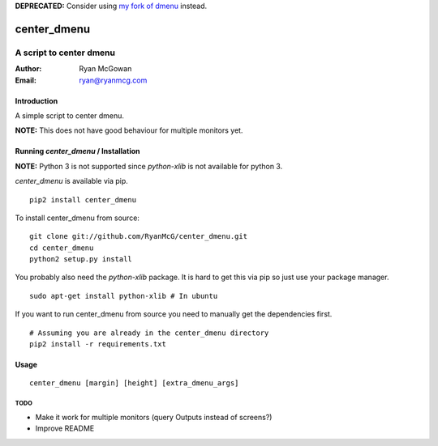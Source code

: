 **DEPRECATED:** Consider using `my fork of dmenu <https://github.com/RyanMcG/dmenu>`_ instead.

============
center_dmenu
============
------------------------
A script to center dmenu
------------------------

:Author: Ryan McGowan
:Email: ryan@ryanmcg.com

Introduction
------------

A simple script to center dmenu.

**NOTE:** This does not have good behaviour for multiple monitors yet.

.. image:: http://i.imgur.com/goITZ.png

Running *center_dmenu* / Installation
----------------------------------

**NOTE:** Python 3 is not supported since `python-xlib` is not available for
python 3.

*center_dmenu* is available via pip. ::

    pip2 install center_dmenu

To install center_dmenu from source: ::

    git clone git://github.com/RyanMcG/center_dmenu.git
    cd center_dmenu
    python2 setup.py install

You probably also need the `python-xlib` package. It is hard to get this via
pip so just use your package manager. ::

    sudo apt-get install python-xlib # In ubuntu

If you want to run center_dmenu from source you need to manually get the
dependencies first. ::

    # Assuming you are already in the center_dmenu directory
    pip2 install -r requirements.txt

Usage
-----

::

    center_dmenu [margin] [height] [extra_dmenu_args]

TODO
~~~~
-   Make it work for multiple monitors (query Outputs instead of screens?)
-   Improve README
